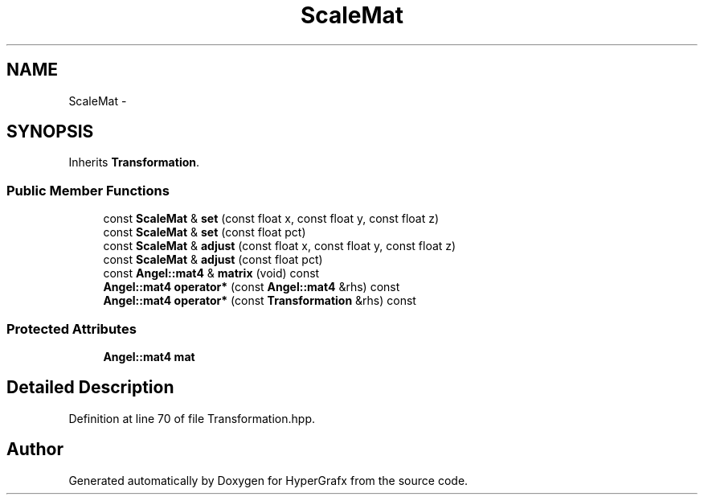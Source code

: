 .TH "ScaleMat" 3 "Fri Mar 29 2013" "Version 31337" "HyperGrafx" \" -*- nroff -*-
.ad l
.nh
.SH NAME
ScaleMat \- 
.SH SYNOPSIS
.br
.PP
.PP
Inherits \fBTransformation\fP\&.
.SS "Public Member Functions"

.in +1c
.ti -1c
.RI "const \fBScaleMat\fP & \fBset\fP (const float x, const float y, const float z)"
.br
.ti -1c
.RI "const \fBScaleMat\fP & \fBset\fP (const float pct)"
.br
.ti -1c
.RI "const \fBScaleMat\fP & \fBadjust\fP (const float x, const float y, const float z)"
.br
.ti -1c
.RI "const \fBScaleMat\fP & \fBadjust\fP (const float pct)"
.br
.ti -1c
.RI "const \fBAngel::mat4\fP & \fBmatrix\fP (void) const "
.br
.ti -1c
.RI "\fBAngel::mat4\fP \fBoperator*\fP (const \fBAngel::mat4\fP &rhs) const "
.br
.ti -1c
.RI "\fBAngel::mat4\fP \fBoperator*\fP (const \fBTransformation\fP &rhs) const "
.br
.in -1c
.SS "Protected Attributes"

.in +1c
.ti -1c
.RI "\fBAngel::mat4\fP \fBmat\fP"
.br
.in -1c
.SH "Detailed Description"
.PP 
Definition at line 70 of file Transformation\&.hpp\&.

.SH "Author"
.PP 
Generated automatically by Doxygen for HyperGrafx from the source code\&.
